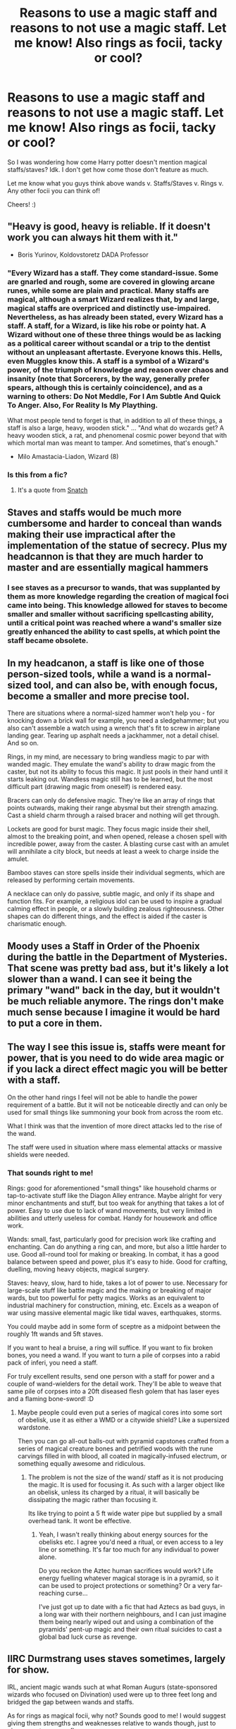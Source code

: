 #+TITLE: Reasons to use a magic staff and reasons to not use a magic staff. Let me know! Also rings as focii, tacky or cool?

* Reasons to use a magic staff and reasons to not use a magic staff. Let me know! Also rings as focii, tacky or cool?
:PROPERTIES:
:Author: Snoo-31074
:Score: 10
:DateUnix: 1613967794.0
:DateShort: 2021-Feb-22
:FlairText: Discussion
:END:
So I was wondering how come Harry potter doesn't mention magical staffs/staves? Idk. I don't get how come those don't feature as much.

Let me know what you guys think above wands v. Staffs/Staves v. Rings v. Any other focii you can think of!

Cheers! :)


** "Heavy is good, heavy is reliable. If it doesn't work you can always hit them with it."

- Boris Yurinov, Koldovstoretz DADA Professor
:PROPERTIES:
:Author: Yuriy116
:Score: 16
:DateUnix: 1613986360.0
:DateShort: 2021-Feb-22
:END:

*** "Every Wizard has a staff. They come standard-issue. Some are gnarled and rough, some are covered in glowing arcane runes, while some are plain and practical. Many staffs are magical, although a smart Wizard realizes that, by and large, magical staffs are overpriced and distinctly use-impaired. Nevertheless, as has already been stated, every Wizard has a staff. A staff, for a Wizard, is like his robe or pointy hat. A Wizard without one of these three things would be as lacking as a political career without scandal or a trip to the dentist without an unpleasant aftertaste. Everyone knows this. Hells, even Muggles know this. A staff is a symbol of a Wizard's power, of the triumph of knowledge and reason over chaos and insanity (note that Sorcerers, by the way, generally prefer spears, although this is certainly coincidence), and as a warning to others: Do Not Meddle, For I Am Subtle And Quick To Anger. Also, For Reality Is My Plaything.

What most people tend to forget is that, in addition to all of these things, a staff is also a large, heavy, wooden stick." ... "And what do wozards get? A heavy wooden stick, a rat, and phenomenal cosmic power beyond that with which mortal man was meant to tamper. And sometimes, that's enough."

- Milo Amastacia-Liadon, Wizard (8)
:PROPERTIES:
:Author: QwopterMain
:Score: 10
:DateUnix: 1613988044.0
:DateShort: 2021-Feb-22
:END:


*** Is this from a fic?
:PROPERTIES:
:Author: DeDe_at_it_again
:Score: 3
:DateUnix: 1613995874.0
:DateShort: 2021-Feb-22
:END:

**** It's a quote from [[https://www.imdb.com/title/tt0208092/][Snatch]]
:PROPERTIES:
:Author: Yuriy116
:Score: 2
:DateUnix: 1613996751.0
:DateShort: 2021-Feb-22
:END:


** Staves and staffs would be much more cumbersome and harder to conceal than wands making their use impractical after the implementation of the statue of secrecy. Plus my headcannon is that they are much harder to master and are essentially magical hammers
:PROPERTIES:
:Author: Impossible_Quail_250
:Score: 11
:DateUnix: 1613969088.0
:DateShort: 2021-Feb-22
:END:

*** I see staves as a precursor to wands, that was supplanted by them as more knowledge regarding the creation of magical foci came into being. This knowledge allowed for staves to become smaller and smaller without sacrificing spellcasting ability, until a critical point was reached where a wand's smaller size greatly enhanced the ability to cast spells, at which point the staff became obsolete.
:PROPERTIES:
:Author: Raesong
:Score: 13
:DateUnix: 1613969535.0
:DateShort: 2021-Feb-22
:END:


** In my headcanon, a staff is like one of those person-sized tools, while a wand is a normal-sized tool, and can also be, with enough focus, become a smaller and more precise tool.

There are situations where a normal-sized hammer won't help you - for knocking down a brick wall for example, you need a sledgehammer; but you also can't assemble a watch using a wrench that's fit to screw in airplane landing gear. Tearing up asphalt needs a jackhammer, not a detail chisel. And so on.

Rings, in my mind, are necessary to bring wandless magic to par with wanded magic. They emulate the wand's ability to draw magic from the caster, but not its ability to focus this magic. It just pools in their hand until it starts leaking out. Wandless magic still has to be learned, but the most difficult part (drawing magic from oneself) is rendered easy.

Bracers can only do defensive magic. They're like an array of rings that points outwards, making their range abysmal but their strength amazing. Cast a shield charm through a raised bracer and nothing will get through.

Lockets are good for burst magic. They focus magic inside their shell, almost to the breaking point, and when opened, release a chosen spell with incredible power, away from the caster. A blasting curse cast with an amulet will annihilate a city block, but needs at least a week to charge inside the amulet.

Bamboo staves can store spells inside their individual segments, which are released by performing certain movements.

A necklace can only do passive, subtle magic, and only if its shape and function fits. For example, a religious idol can be used to inspire a gradual calming effect in people, or a slowly building zealous righteousness. Other shapes can do different things, and the effect is aided if the caster is charismatic enough.
:PROPERTIES:
:Author: Uncommonality
:Score: 6
:DateUnix: 1613986042.0
:DateShort: 2021-Feb-22
:END:


** Moody uses a Staff in Order of the Phoenix during the battle in the Department of Mysteries. That scene was pretty bad ass, but it's likely a lot slower than a wand. I can see it being the primary "wand" back in the day, but it wouldn't be much reliable anymore. The rings don't make much sense because I imagine it would be hard to put a core in them.
:PROPERTIES:
:Author: BasiliskSlayer1980
:Score: 7
:DateUnix: 1613975013.0
:DateShort: 2021-Feb-22
:END:


** The way I see this issue is, staffs were meant for power, that is you need to do wide area magic or if you lack a direct effect magic you will be better with a staff.

On the other hand rings I feel will not be able to handle the power requirement of a battle. But it will not be noticeable directly and can only be used for small things like summoning your book from across the room etc.

What I think was that the invention of more direct attacks led to the rise of the wand.

The staff were used in situation where mass elemental attacks or massive shields were needed.
:PROPERTIES:
:Author: sidp2201
:Score: 6
:DateUnix: 1613973723.0
:DateShort: 2021-Feb-22
:END:

*** That sounds right to me!

Rings: good for aforementioned "small things" like household charms or tap-to-activate stuff like the Diagon Alley entrance. Maybe alright for very minor enchantments and stuff, but too weak for anything that takes a lot of power. Easy to use due to lack of wand movements, but very limited in abilities and utterly useless for combat. Handy for housework and office work.

Wands: small, fast, particularly good for precision work like crafting and enchanting. Can do anything a ring can, and more, but also a little harder to use. Good all-round tool for making or breaking. In combat, it has a good balance between speed and power, plus it's easy to hide. Good for crafting, duelling, moving heavy objects, magical surgery.

Staves: heavy, slow, hard to hide, takes a lot of power to use. Necessary for large-scale stuff like battle magic and the making or breaking of major wards, but too powerful for petty magics. Works as an equivalent to industrial machinery for construction, mining, etc. Excels as a weapon of war using massive elemental magic like tidal waves, earthquakes, storms.

You could maybe add in some form of sceptre as a midpoint between the roughly 1ft wands and 5ft staves.

If you want to heal a bruise, a ring will suffice. If you want to fix broken bones, you need a wand. If you want to turn a pile of corpses into a rabid pack of inferi, you need a staff.

For truly excellent results, send one person with a staff for power and a couple of wand-wielders for the detail work. They'll be able to weave that same pile of corpses into a 20ft diseased flesh golem that has laser eyes and a flaming bone-sword! :D
:PROPERTIES:
:Author: Grumplesquishkin
:Score: 2
:DateUnix: 1614112026.0
:DateShort: 2021-Feb-23
:END:

**** Maybe people could even put a series of magical cores into some sort of obelisk, use it as either a WMD or a citywide shield? Like a supersized wardstone.

Then you can go all-out balls-out with pyramid capstones crafted from a series of magical creature bones and petrified woods with the rune carvings filled in with blood, all coated in magically-infused electrum, or something equally awesome and ridiculous.
:PROPERTIES:
:Author: Grumplesquishkin
:Score: 1
:DateUnix: 1614112980.0
:DateShort: 2021-Feb-24
:END:

***** The problem is not the size of the wand/ staff as it is not producing the magic. It is used for focusing it. As such with a larger object like an obelisk, unless its charged by a ritual, it will basically be dissipating the magic rather than focusing it.

Its like trying to point a 5 ft wide water pipe but supplied by a small overhead tank. It wont be effective.
:PROPERTIES:
:Author: sidp2201
:Score: 2
:DateUnix: 1614171587.0
:DateShort: 2021-Feb-24
:END:

****** Yeah, I wasn't really thinking about energy sources for the obelisks etc. I agree you'd need a ritual, or even access to a ley line or something. It's far too much for any individual to power alone.

Do you reckon the Aztec human sacrifices would work? Life energy fuelling whatever magical storage is in a pyramid, so it can be used to project protections or something? Or a very far-reaching curse...

I've just got up to date with a fic that had Aztecs as bad guys, in a long war with their northern neighbours, and I can just imagine them being nearly wiped out and using a combination of the pyramids' pent-up magic and their own ritual suicides to cast a global bad luck curse as revenge.
:PROPERTIES:
:Author: Grumplesquishkin
:Score: 1
:DateUnix: 1614195930.0
:DateShort: 2021-Feb-24
:END:


** IIRC Durmstrang uses staves sometimes, largely for show.

IRL, ancient magic wands such at what Roman Augurs (state-sponsored wizards who focused on Divination) used were up to three feet long and bridged the gap between wands and staffs.

As for rings as magical focii, why not? Sounds good to me! I would suggest giving them strengths and weaknesses relative to wands though, just to give your story some flavor.
:PROPERTIES:
:Author: Sarifel
:Score: 3
:DateUnix: 1614036382.0
:DateShort: 2021-Feb-23
:END:


** They were outlawed by Ministry of Magic because Wizengamot members kept bashing each other heads in during meetings
:PROPERTIES:
:Author: MoDthestralHostler
:Score: 3
:DateUnix: 1614111036.0
:DateShort: 2021-Feb-23
:END:


** I think that staves would use up more magic power. If you have to run your magic through the focus for it to work, then a small wand is easier to “fill” than a staff. In regards to rings, I think that people just wouldn't wanna be waving their hand in wand motions to cast spells
:PROPERTIES:
:Author: PrincelyKingdom
:Score: 1
:DateUnix: 1613972065.0
:DateShort: 2021-Feb-22
:END:


** Wouldn't it stand to reason that staffs would be able to channel more energy?
:PROPERTIES:
:Author: IceReddit87
:Score: 0
:DateUnix: 1613994760.0
:DateShort: 2021-Feb-22
:END:

*** Yes, but probably with less precision. Fine if you want to throw a big fireball, less so if you're enchanting a watch or whatever.
:PROPERTIES:
:Author: Tendragos
:Score: 3
:DateUnix: 1614043517.0
:DateShort: 2021-Feb-23
:END:


** [deleted]
:PROPERTIES:
:Score: -5
:DateUnix: 1613973435.0
:DateShort: 2021-Feb-22
:END:
